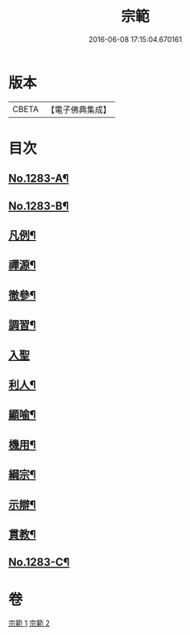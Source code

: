 #+TITLE: 宗範 
#+DATE: 2016-06-08 17:15:04.670161

* 版本
 |     CBETA|【電子佛典集成】|

* 目次
** [[file:KR6q0170_001.txt::001-0286a1][No.1283-A¶]]
** [[file:KR6q0170_001.txt::001-0286c1][No.1283-B¶]]
** [[file:KR6q0170_001.txt::001-0287b2][凡例¶]]
** [[file:KR6q0170_001.txt::001-0288a18][禪源¶]]
** [[file:KR6q0170_001.txt::001-0289c8][徹參¶]]
** [[file:KR6q0170_001.txt::001-0292c23][調習¶]]
** [[file:KR6q0170_001.txt::001-0305b24][入聖]]
** [[file:KR6q0170_001.txt::001-0307c19][利人¶]]
** [[file:KR6q0170_001.txt::001-0310a10][顯喻¶]]
** [[file:KR6q0170_002.txt::002-0318a9][機用¶]]
** [[file:KR6q0170_002.txt::002-0327a2][綱宗¶]]
** [[file:KR6q0170_002.txt::002-0335a16][示辯¶]]
** [[file:KR6q0170_002.txt::002-0348b16][貫教¶]]
** [[file:KR6q0170_002.txt::002-0351b1][No.1283-C¶]]

* 卷
[[file:KR6q0170_001.txt][宗範 1]]
[[file:KR6q0170_002.txt][宗範 2]]

